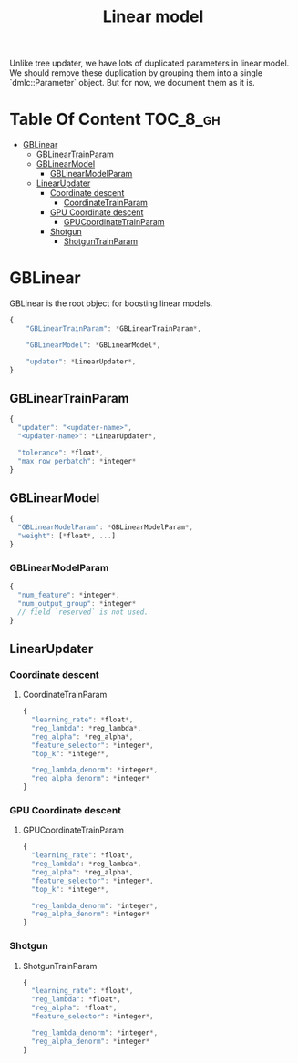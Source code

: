 #+TITLE: Linear model

Unlike tree updater, we have lots of duplicated parameters in linear model.  We should remove these duplication by grouping them into a single `dmlc::Parameter` object.  But for now, we document them as it is.

* Table Of Content                                                      :TOC_8_gh:
- [[#gblinear][GBLinear]]
  - [[#gblineartrainparam][GBLinearTrainParam]]
  - [[#gblinearmodel][GBLinearModel]]
    - [[#gblinearmodelparam][GBLinearModelParam]]
  - [[#linearupdater][LinearUpdater]]
    - [[#coordinate-descent][Coordinate descent]]
      - [[#coordinatetrainparam][CoordinateTrainParam]]
    - [[#gpu-coordinate-descent][GPU Coordinate descent]]
      - [[#gpucoordinatetrainparam][GPUCoordinateTrainParam]]
    - [[#shotgun][Shotgun]]
      - [[#shotguntrainparam][ShotgunTrainParam]]

* GBLinear
GBLinear is the root object for boosting linear models.
#+BEGIN_SRC javascript
  {
      "GBLinearTrainParam": *GBLinearTrainParam*,

      "GBLinearModel": *GBLinearModel*,

      "updater": *LinearUpdater*,
  }
#+END_SRC
** GBLinearTrainParam
#+BEGIN_SRC javascript
  {
    "updater": "<updater-name>",
    "<updater-name>": *LinearUpdater*,

    "tolerance": *float*,
    "max_row_perbatch": *integer*
  }
#+END_SRC
** GBLinearModel
#+BEGIN_SRC javascript
  {
    "GBLinearModelParam": *GBLinearModelParam*,
    "weight": [*float*, ...]
  }
#+END_SRC
*** GBLinearModelParam
#+BEGIN_SRC javascript
  {
    "num_feature": *integer*,
    "num_output_group": *integer*
    // field `reserved` is not used.
  }
#+END_SRC

** LinearUpdater
*** Coordinate descent
**** CoordinateTrainParam
#+BEGIN_SRC javascript
  {
    "learning_rate": *float*,
    "reg_lambda": *reg_lambda*,
    "reg_alpha": *reg_alpha*,
    "feature_selector": *integer*,
    "top_k": *integer*,

    "reg_lambda_denorm": *integer*,
    "reg_alpha_denorm": *integer*
  }
#+END_SRC
*** GPU Coordinate descent
**** GPUCoordinateTrainParam
#+BEGIN_SRC javascript
  {
    "learning_rate": *float*,
    "reg_lambda": *reg_lambda*,
    "reg_alpha": *reg_alpha*,
    "feature_selector": *integer*,
    "top_k": *integer*,

    "reg_lambda_denorm": *integer*,
    "reg_alpha_denorm": *integer*
  }
#+END_SRC
*** Shotgun
**** ShotgunTrainParam
#+BEGIN_SRC javascript
  {
    "learning_rate": *float*,
    "reg_lambda": *float*,
    "reg_alpha": *float*,
    "feature_selector": *integer*,

    "reg_lambda_denorm": *integer*,
    "reg_alpha_denorm": *integer*
  }
#+END_SRC
#  LocalWords:  GPUCoordinateTrainParam LocalWords GBLinearTrainParam GBLinear
#  LocalWords:  GBLinearModel LinearUpdater CoordinateTrainParam
#  LocalWords:  ShotgunTrainParam GBLinearModelParam